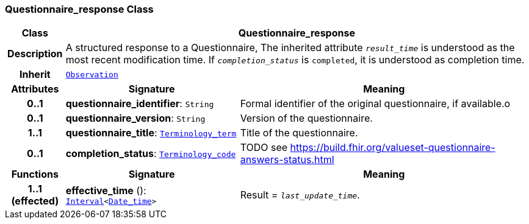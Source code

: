 === Questionnaire_response Class

[cols="^1,3,5"]
|===
h|*Class*
2+^h|*Questionnaire_response*

h|*Description*
2+a|A structured response to a Questionnaire, The inherited attribute `_result_time_` is understood as the most recent modification time. If `_completion_status_` is `completed`, it is understood as completion time.

h|*Inherit*
2+|`<<_observation_class,Observation>>`

h|*Attributes*
^h|*Signature*
^h|*Meaning*

h|*0..1*
|*questionnaire_identifier*: `String`
a|Formal identifier of the original questionnaire, if available.o

h|*0..1*
|*questionnaire_version*: `String`
a|Version of the questionnaire.

h|*1..1*
|*questionnaire_title*: `link:/releases/BASE/{base_release}/base.html#_terminology_term_class[Terminology_term^]`
a|Title of the questionnaire.

h|*0..1*
|*completion_status*: `link:/releases/BASE/{base_release}/base.html#_terminology_code_class[Terminology_code^]`
a|TODO see https://build.fhir.org/valueset-questionnaire-answers-status.html
h|*Functions*
^h|*Signature*
^h|*Meaning*

h|*1..1 +
(effected)*
|*effective_time* (): `link:/releases/BASE/{base_release}/base.html#_interval_class[Interval^]<link:/releases/BASE/{base_release}/base.html#_date_time_class[Date_time^]>`
a|Result = `_last_update_time_`.
|===
